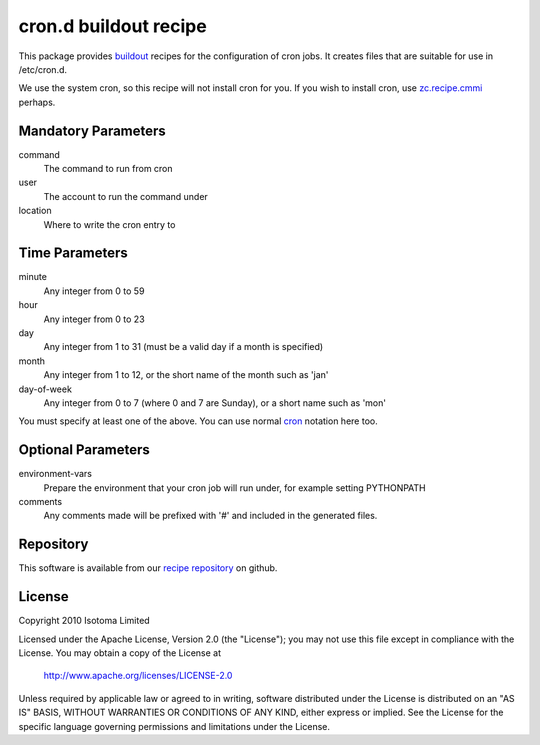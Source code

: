 cron.d buildout recipe
======================

This package provides buildout_ recipes for the configuration of cron jobs.
It creates files that are suitable for use in /etc/cron.d.

We use the system cron, so this recipe will not install cron for you.  If
you wish to install cron, use `zc.recipe.cmmi`_ perhaps.

.. _buildout: http://pypi.python.org/pypi/zc.buildout
.. _`zc.recipe.cmmi`: http://pypi.python.org/pypi/zc.recipe.cmmi


Mandatory Parameters
--------------------

command
    The command to run from cron
user
    The account to run the command under
location
    Where to write the cron entry to


Time Parameters
---------------

minute
    Any integer from 0 to 59
hour
    Any integer from 0 to 23
day
    Any integer from 1 to 31 (must be a valid day if a month is specified)
month
    Any integer from 1 to 12, or the short name of the month such as 'jan'
day-of-week
    Any integer from 0 to 7 (where 0 and 7 are Sunday), or a short name such as 'mon'

You must specify at least one of the above. You can use normal `cron`_ notation here too.

.. _`cron`: http://www.redhat.com/docs/manuals/linux/RHL-7.2-Manual/custom-guide/cron-task.html


Optional Parameters
-------------------

environment-vars
    Prepare the environment that your cron job will run under, for example setting PYTHONPATH
comments
    Any comments made will be prefixed with '#' and included in the generated files.


Repository
----------

This software is available from our `recipe repository`_ on github.

.. _`recipe repository`: http://github.com/isotoma/recipes


License
-------

Copyright 2010 Isotoma Limited

Licensed under the Apache License, Version 2.0 (the "License");
you may not use this file except in compliance with the License.
You may obtain a copy of the License at

  http://www.apache.org/licenses/LICENSE-2.0

Unless required by applicable law or agreed to in writing, software
distributed under the License is distributed on an "AS IS" BASIS,
WITHOUT WARRANTIES OR CONDITIONS OF ANY KIND, either express or implied.
See the License for the specific language governing permissions and
limitations under the License.



